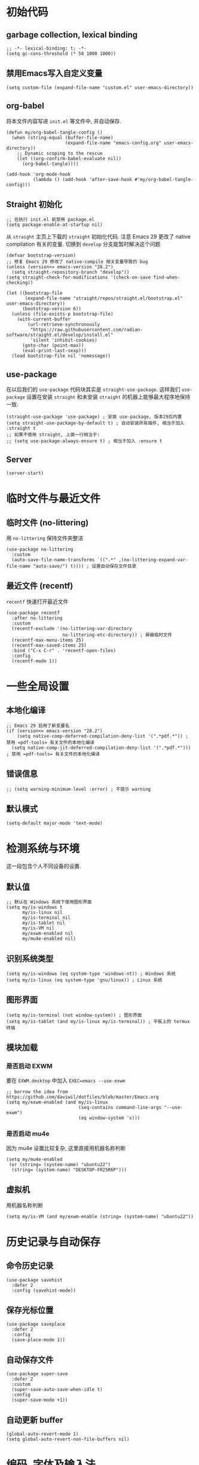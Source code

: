 #+title： Emacs configuration
#+PROPERTY: header-args:elisp :tangle ./init.el :results silent
* 初始代码
** garbage collection, lexical binding
#+begin_src elisp
  ;; -*- lexical-binding: t; -*-
  (setq gc-cons-threshold (* 50 1000 1000))
#+end_src
** 禁用Emacs写入自定义变量
#+begin_src elisp
  (setq custom-file (expand-file-name "custom.el" user-emacs-directory)) 
#+end_src
** org-babel
将本文件内容写进 =init.el= 等文件中, 并自动保存.
#+begin_src elisp
    (defun my/org-babel-tangle-config ()
      (when (string-equal (buffer-file-name)
                          (expand-file-name "emacs-config.org" user-emacs-directory))
        ;; Dynamic scoping to the rescue
        (let ((org-confirm-babel-evaluate nil))
          (org-babel-tangle))))

    (add-hook 'org-mode-hook
              (lambda () (add-hook 'after-save-hook #'my/org-babel-tangle-config)))
#+end_src
** Straight 初始化
#+begin_src elisp :tangle ./early-init.el
  ;; 在执行 init.el 前禁用 package.el
  (setq package-enable-at-startup nil)
#+end_src

从 =straight= 主页上下载的 =straight= 初始化代码. 注意 Emacs 29 更改了 native compilation 有关的变量. 切换到 =develop= 分支能暂时解决这个问题
#+begin_src elisp
  (defvar bootstrap-version)
  ;; 修复 Emacs 29 修改了 native-compile 相关变量导致的 bug
  (unless (version<= emacs-version "28.2")
    (setq straight-repository-branch "develop"))
  (setq straight-check-for-modifications '(check-on-save find-when-checking))

  (let ((bootstrap-file
         (expand-file-name "straight/repos/straight.el/bootstrap.el" user-emacs-directory))
        (bootstrap-version 6))
    (unless (file-exists-p bootstrap-file)
      (with-current-buffer
          (url-retrieve-synchronously
           "https://raw.githubusercontent.com/radian-software/straight.el/develop/install.el"
           'silent 'inhibit-cookies)
        (goto-char (point-max))
        (eval-print-last-sexp)))
    (load bootstrap-file nil 'nomessage))
#+end_src
** use-package
在以后我们的 ~use-package~ 代码块其实是 ~straight-use-package~. 这样我们 =use-package= 设置在安装 =straight= 和未安装 =straight= 的机器上能够最大程序地保持一致. 
#+begin_src elisp
  (straight-use-package 'use-package) ; 安装 use-package, 版本29后内置
  (setq straight-use-package-by-default t) ; 自动安装所有插件, 相当于加入 :straight t
  ;; 如果不使用 straight, 上面一行相当于:
  ;; (setq use-package-always-ensure t) ; 相当于加入 :ensure t
#+end_src
** Server
#+begin_src elisp
  (server-start)
#+end_src
* 临时文件与最近文件
** 临时文件 (no-littering)
用 =no-littering= 保持文件夹整洁
#+begin_src elisp
(use-package no-littering
  :custom
  (auto-save-file-name-transforms `((".*" ,(no-littering-expand-var-file-name "auto-save/") t)))) ; 设置自动保存文件目录
#+end_src
** 最近文件 (recentf)
=recentf= 快速打开最近文件
#+begin_src elisp
  (use-package recentf
    :after no-littering
    :custom
    (recentf-exclude '(no-littering-var-directory
                       no-littering-etc-directory)) ; 屏蔽临时文件
    (recentf-max-menu-items 25)
    (recentf-max-saved-items 25)
    :bind ("C-x C-r" . 'recentf-open-files)
    :config
    (recentf-mode 1))
#+end_src
* 一些全局设置
** 本地化编译
#+begin_src elisp
  ;; Emacs 29 启用了新变量名
  (if (version<= emacs-version "28.2")
      (setq native-comp-deferred-compilation-deny-list '(".*pdf.*")) ; 禁用 =pdf-tools= 有关文件的本地化编译
    (setq native-comp-jit-deferred-compilation-deny-list '(".*pdf.*"))) ; 禁用 =pdf-tools= 有关文件的本地化编译
#+end_src
** 错误信息
#+begin_src elisp
  ;; (setq warning-minimum-level :error) ; 不提示 warning 
#+end_src
** 默认模式
#+begin_src elisp
 (setq-default major-mode 'text-mode)
#+end_src
* 检测系统与环境
这一段包含个人不同设备的设置.
** 默认值
#+begin_src elisp
  ;; 默认在 Windows 系统下使用图形界面
  (setq my/is-windows t
        my/is-linux nil
        my/is-terminal nil
        my/is-tablet nil
        my/is-VM nil
        my/exwm-enabled nil
        my/mu4e-enabled nil)
#+end_src
** 识别系统类型
#+begin_src elisp
  (setq my/is-windows (eq system-type 'windows-nt)) ; Windows 系统
  (setq my/is-linux (eq system-type 'gnu/linux)) ; Linux 系统
  #+end_src
** 图形界面
#+begin_src elisp
  (setq my/is-terminal (not window-system)) ; 图形界面
  (setq my/is-tablet (and my/is-linux my/is-terminal)) ; 平板上的 termux 终端
  #+end_src
** 模块加载
*** 是否启动 EXWM
要在 =EXWM.desktop= 中加入 ~EXEC=emacs --use-exwm~
#+begin_src elisp 
  ;; borrow the idea from https://github.com/daviwil/dotfiles/blob/master/Emacs.org
  (setq my/exwm-enabled (and my/is-linux
                             (seq-contains command-line-args "--use-exwm")
                             (eq window-system 'x)))
#+end_src
*** 是否启动 mu4e
因为 mu4e 设置比较复杂, 这里直接用机器名称判断
#+begin_src elisp 
  (setq my/mu4e-enabled
   (or (string= (system-name) "ubuntu22")
    (string= (system-name) "DESKTOP-FR25R6P")))
#+end_src
** 虚拟机
用机器名称判断
#+begin_src shell
  (setq my/is-VM (and my/exwm-enable (string= (system-name) "ubuntu22"))
#+end_src
* 历史记录与自动保存
** 命令历史记录
#+begin_src elisp
  (use-package savehist
    :defer 2
    :config (savehist-mode))
#+end_src
** 保存光标位置
#+begin_src elisp
  (use-package saveplace
    :defer 2
    :config
    (save-place-mode 1))
#+end_src
** 自动保存文件
#+begin_src elisp
  (use-package super-save
    :defer 2
    :custom
    (super-save-auto-save-when-idle t)
    :config
    (super-save-mode +1))
#+end_src
** 自动更新 buffer
#+begin_src elisp
  (global-auto-revert-mode 1)
  (setq global-auto-revert-non-file-buffers nil)
#+end_src
* 编码, 字体及输入法
** 编码
#+begin_src elisp
  (prefer-coding-system 'utf-8) ; 默认编码
  (setq-default buffer-file-coding-system 'utf-8-unix) ; 默认 EOL 设置
#+end_src
** 字体大小变量
#+begin_src elisp
  (if my/is-VM ; EXWM 启动时不能获取正确的分辨率
      (setq my/font-height 170
            my/latex-preview-scale 1.7)
    (pcase (display-pixel-height)
      ((pred (> 999))
       (setq my/font-height 130
             my/latex-preview-scale 1.3))
      ((pred (> 1300))
       (setq my/font-height 155
             my/latex-preview-scale 1.55))
      (_ (setq my/font-height 180
               my/latex-preview-scale 1.8))))
#+end_src
** 字体设置
#+begin_src elisp
  ;; Ubuntu 下字体安装: sudo apt install fonts-firacode fonts-jetbrains-mono fonts-cmu fonts-archic-gkai00mp
  (cond (my/is-windows
         (setq my/math-font "Cambria Math" ; 数学符号字体
               my/chinese-font "Kaiti") ; 中文字体
         (set-face-attribute 'variable-pitch nil :font "Segoe Print" :height my/font-height :weight 'regular)) ; 比例字体
        (my/is-linux 
         (setq 
          my/math-font "Latin Modern Math" ; 在 WSL2 下需要从 TeXlive 下安装
          my/chinese-font "AR PL KaitiM GB")
         (set-face-attribute 'variable-pitch nil :font "Segoe Print" :height my/font-height :weight 'regular))) ; 非 Windows 系统需要下载 Segoe Print (有替代品吗?)

  (set-face-attribute 'default nil :font "Fira Code" :height my/font-height) ; 默认字体及字号.
  (set-face-attribute 'fixed-pitch nil :font "JetBrains Mono"  :height my/font-height) ; 等宽字体

  (unless my/is-terminal ; terminal 下以下变量不可用
    (set-fontset-font "fontset-default" 'mathematical my/math-font) ; 数学符号默认字体
    (set-fontset-font "fontset-default" 'han my/chinese-font)) ; 中文默认字体
  (setq inhibit-compacting-font-caches t) ; 汉字及 Unicode 显示问题
  (setq auto-window-vscroll nil) ; 不根据行高做上下滚动调整; 可以加快在 Windows (甚至是虚拟机) 上的速度. 
#+end_src
** 中文输入法 (pyim)
*** pyim 自定义探针函数
#+begin_src elisp
  (defun my/pyim-probe-latex-mode ()
   "latex-mode 中的数学环境自动切换到英文输入."
   (and (eq major-mode 'latex-mode)
        (if (fboundp 'texmathp) (texmathp) nil)))
#+end_src
*** pyim 设置
#+begin_src elisp
  (use-package popup :defer t) ; 选词框
  (use-package pyim-wbdict :defer 2) ; 五笔输入法
  (use-package pyim 
    :defer 2
    :after pyim-wbdict
    :bind
    ("M-j" . 'pyim-convert-string-at-point)
    :config
    (setq default-input-method "pyim")
    (setq pyim-default-scheme 'wubi)
    (pyim-wbdict-v86-enable)
    (require 'popup)
    (setq pyim-page-tooltip '(minibuffer)) ; 需要候选框可以使用 popup, 但是会影响速度
    (setq-default pyim-punctuation-translate-p '(no)); 总是输入半角标点. 
    (setq-default pyim-english-input-switch-functions
                '(pyim-probe-auto-english
                  pyim-probe-isearch-mode
                  pyim-probe-program-mode
                  pyim-probe-org-structure-template
                  pyim-probe-org-latex-mode
                  my/pyim-probe-latex-mode))
    (setq-default pyim-punctuation-half-width-functions
                '(pyim-probe-punctuation-line-beginning
                  pyim-probe-punctuation-after-punctuation)))
#+end_src
* 界面
** 主题
*** 试用新主题的函数
参考 https://www.reddit.com/r/emacs/comments/ezetx0/doomthemes_screenshots_updated_good_time_to_go/
#+begin_src elisp
(defun my/load-doom-theme (theme)
  "Disable active themes and load a Doom theme."
  (interactive (list (intern (completing-read "Theme: "
                                              (->> (custom-available-themes)
                                                   (-map #'symbol-name)
                                                   (--select (string-prefix-p "doom-" it)))))))
  (ap/switch-theme theme)
  (set-face-foreground 'org-indent (face-background 'default)))

(defun my/switch-theme (theme)
  "Disable active themes and load THEME."
  (interactive (list (intern (completing-read "Theme: "
                                              (->> (custom-available-themes)
                                                   (-map #'symbol-name))))))
  (mapc #'disable-theme custom-enabled-themes)
  (load-theme theme 'no-confirm))
#+end_src
*** Doom 主题
#+begin_src elisp
  (use-package doom-themes
    :config
    ;; Global settings (defaults)
    (setq doom-themes-enable-bold t    ; if nil, bold is universally disabled
          doom-themes-enable-italic t) ; if nil, italics is universally disabled
    (load-theme 'doom-moonlight t) ; 当前主题
    (doom-themes-visual-bell-config) ; Enable flashing mode-line on errors
    ;; Enable custom neotree theme (all-the-icons must be installed!)
    ;;  (doom-themes-neotree-config)
    ;; or for treemacs users
    ;; (setq doom-themes-treemacs-theme "doom-atom") ; use "doom-colors" for less minimal icon theme
    ;;(doom-themes-treemacs-config)
    ;; Corrects (and improves) org-mode's native fontification.
    (doom-themes-org-config))
#+end_src

*** Modus-theme 设置 (未使用)
Use ~modus-theme~ for high contrast
- mode line: highlight active mode line, hide the border
- set the background for marked region
- set the background in the completion minibuffer
- set the foreground for ~comment~ and ~string~
- set background for matched parenthesis.
- The flatting list ~:@modus-themes-preset-overrides-intense~ has to be after loading the package to work properly.
- It is also possible to use ~(setq modus-themes-variable-pitch-ui t)~ to make the UI use variable pitch font
#+begin_src elisp
  ;; (use-package modus-themes)
  ;; (setq modus-themes-common-palette-overrides
  ;;       `((bg-mode-line-active bg-red-subtle) 
  ;;         (fg-mode-line-active red-warmer)
  ;;         (border-mode-line-active unspecified) 
  ;;         (border-mode-line-inactive unspecified)
  ;;         (bg-region bg-lavender) 
  ;;         (fg-region unspecified)
  ;;         (fg-completion-match-0 fg-main)
  ;;         (fg-completion-match-1 fg-main)
  ;;         (fg-completion-match-2 fg-main)
  ;;         (fg-completion-match-3 fg-main)
  ;;         (bg-completion-match-0 bg-blue-intense)
  ;;         (bg-completion-match-1 bg-yellow-intense) 
  ;;         (bg-completion-match-2 bg-cyan-intense)
  ;;         (bg-completion-match-3 bg-red-intense)
  ;;         (comment yellow-cooler)
  ;;         (string green-cooler)
  ;;         (bg-paren-match bg-magenta-intense)
  ;;         ,@modus-themes-preset-overrides-intense))
#+end_src
- more bold and italic construct
- used highlighted org-block
- Set font for headings in ~org-mode~
Other theme setting
#+begin_src elisp
  ;; (setq modus-themes-bold-construct t
  ;;       modus-themes-italic-construct t
  ;;       modus-themes-org-blocks 'tinted-background
  ;;       modus-themes-scale-headings t
  ;;       modus-themes-headings
  ;;       '((1 . (rainbow overline background 1.3))
  ;;         (2 . (rainbow background 1.2))
  ;;         (3 . (rainbow bold 1.15))
  ;;         (t . (semilight 1.1))))
#+end_src
Load  theme at the last
#+begin_src elisp
  ;(load-theme 'modus-vivendi-tinted t)
#+end_src

** doom mode-line
#+begin_src elisp
  (use-package all-the-icons
    :if (display-graphic-p)) ; 第一次运行时, M-x all-the-icon-install-fonts 安装字体.
  (use-package minions
    :hook doom-modeline-mode)
  (use-package doom-modeline
    :hook (after-init . doom-modeline-mode)
    :custom
    (doom-modeline-unicode-fallback t)
    :config
    (setq doom-modeline-height 1) ; optional
    (custom-set-faces
     '(mode-line ((t (:height 0.85))))
     '(mode-line-active ((t (:height 0.85)))) ; For 29+
     '(mode-line-inactive ((t (:height 0.85))))))
#+end_src
** 行号, 列号与换行
这个要在 =doom-theme= 之后才能生效!
#+begin_src elisp
  (column-number-mode) ; 显示列号
  (visual-line-mode 1) ; 自动断行
  (global-display-line-numbers-mode t) ; 显示行号
    ;; 不显示行号的模式:
  (dolist (mode '(term-mode-hook
                  helpful-mode-hook
                  eshell-mode-hook
                  pdf-view-mode-hook
                  eww-mode-hook))
    (add-hook mode (lambda () (display-line-numbers-mode 0))))
  
  (setq display-line-numbers-type 'visual) ; 行号考虑自动断行
  ;; 行号强制用等宽字体
  (set-face-attribute 'line-number nil :inherit '(fixed-pitch)) 
  (set-face-attribute 'line-number-current-line nil :inherit '(fixed-pitch))
#+end_src
** 窗口外观
#+begin_src elisp
  (setq default-frame-alist '((fullscreen . maximized))) ; 全屏
  ;; (set-frame-parameter nil 'undecorated t)
  ;; (add-to-list 'default-frame-alist '(drag-internal-border . 1))
  ;; (add-to-list 'default-frame-alist '(internal-border-width . 5))
  (unless my/is-terminal ; 终端下以下设置不可用
    (tool-bar-mode -1) ; 禁用工具栏
    (scroll-bar-mode -1)) ; 禁用滚动条
  (menu-bar-mode -1) ; 禁用菜单栏
#+end_src
* 窗口管理
** 默认打开新窗口方式
#+begin_src elisp
  (setq split-height-threshold nil) ; 默认左右分屏
  (setq display-buffer-base-action
        '((display-buffer-reuse-window ; 针对 *eshell* 等重名 buffer
           display-buffer-reuse-mode-window ; 默认使用当前窗口的模式
           display-buffer-in-previous-window ; 在用过的窗口中打开
           display-buffer-same-window))) ; 在当前窗口中打开
#+end_src
** 弹出窗口管理 (=popper=)
#+begin_src elisp
  (setq my/right-popper-buffer-regexp "\\(\\*scratch\\|\\*draft\\|\\*help\\|\\*Message\\|\\*Customize\\)") ; 在右侧打开的临时窗口
  (setq my/bottom-popper-buffer-regexp "\\(\^\\*shell\\|\*compilation\\|\\*Backtrace\\|\\*Warnings\\|output\\*$\\)") ; 在下方打开的临时窗口

  (use-package popper
    :defer 3
    ;; 修正了 popper-echo.el 中一个 bug. 若不同时使用 echo-mode 与 group-function 也可以使用原有版本(删去下一行)
    :straight (:local-repo "../../lisp/popper/" :type nil) 
    :bind (("C-M-'" . popper-toggle-latest)
           ("M-'" .  popper-cycle)
           ("C-M-;" . popper-toggle-type)
           ;; 在 termux 中不能使用 C-', 在 EXWM 窗口中不能使用 C-M. 这里定义备用快捷键
           ("C-c p l" . popper-toggle-latest) 
           ("C-c p t" . popper-toggle-type) 
           ("C-c p c" . popper-cycle))
    :custom
    (popper-reference-buffers `(,my/bottom-popper-buffer-regexp ,my/right-popper-buffer-regexp))
    (popper-group-function #'popper-group-by-perspective) ; 用 perspective 分类弹出窗口
    (popper-display-control nil) ; 用 display-buffer-list 管理弹出窗口行为
    :config
    (popper-mode +1)
    (popper-echo-mode +1))
#+end_src
** 新窗口显示管理
设置 =display-buffer-alist= 变量
*** 弹出窗口管理与 =dsiplay-buffer-alist= 初始化
#+begin_src elisp
  (setq window-side-slots '(0 0 2 2)) ; 左上右下最大临时窗口数
  (setq display-buffer-alist
        `((,my/bottom-popper-buffer-regexp ; 下侧打开的窗口
           (display-buffer-in-previous-window display-buffer-reuse-mode-window display-buffer-in-side-window)
           (window-height . 0.2)
           (window-min-height . 7)
           (side . bottom)
           (reusable-frames . visible))
          (,my/right-popper-buffer-regexp ; 右侧打开的窗口
           (display-buffer-reuse-mode-window display-buffer-in-side-window)
           (reusable-frames . visible)
           (side . right)
           (direction . rightmost)
           (window-width . 0.33))))
 #+end_src
*** LaTeX 相关窗口管理 (=pdf= 与 =tex=)
#+begin_src elisp
  (add-to-list 'display-buffer-alist '(".*pdf$" ; 默认右侧打开 pdf
                                       (display-buffer-in-direction
                                        display-buffer-in-previous-window)
                                       (direction . rightmost)))
  (add-to-list 'display-buffer-alist '(".*tex$" (display-buffer-in-previous-window))) ; 默认在原来的窗口中打开 tex 文件
#+end_src
*** =org-roam= 相关窗口管理
#+begin_src elisp
  ;; org-roam 默认在右侧打开
  (add-to-list 'display-buffer-alist
               '("\\*org-roam\\*"
                 (display-buffer-in-direction)
                 (direction . right)
                 (window-width . 0.33)
                 (window-height . fit-window-to-buffer)))
#+end_src
*** =org-capture= 相关窗口管理
#+begin_src elisp
  ;; org-roam capture 与 *Org-Select* 默认右侧打开
  (add-to-list 'display-buffer-alist '("\\(^CAPTURE.*\.org$\\|\\*Org.*Select\\*$\\)"
                                       (display-buffer-in-side-window)
                                       (side . right)
                                       (slot . 0)
                                       (window-width . 60)))
#+end_src
** 快速窗口切换
#+begin_src elisp
  (use-package ace-window
    :defer 2
    :bind ("M-o" . ace-window)
    :custom
    (aw-scope 'global)
    (aw-keys '(?a ?s ?d ?f ?g ?h ?j ?k ?l))
    :config
    (ace-window-display-mode 1))
#+end_src
** 窗口布局历史记录 (=Winner mode=)
#+begin_src elisp
  (use-package winner
    :defer 2
    :config
    (winner-mode))
#+end_src

* 补全 (minibuffer)
** Vertico
#+begin_src elisp
  (defun my/minibuffer-backward-kill (arg)
    "When minibuffer is completing a file name delete up to parent
    folder, otherwise delete a word"
    (interactive "p")
    (if minibuffer-completing-file-name
        ;; Borrowed from https://github.com/raxod502/selectrum/issues/498#issuecomment-803283608
        (if (string-match-p "/." (minibuffer-contents))
            (zap-up-to-char (- arg) ?/)
          (delete-minibuffer-contents))
      (delete-word (- arg))))
  (setq completion-ignore-case 't) ; minibuffer 补全忽略大小写
  (use-package vertico
    :defer 1
    :custom
    (verticle-cycle t)
    :config
    (vertico-mode)
    :bind (:map minibuffer-local-map
                ("M-h" .  my/minibuffer-backward-kill)))
#+end_src
** 额外补全信息 (Marginalia)
#+begin_src elisp
  (use-package marginalia
    ;; Either bind `marginalia-cycle' globally or only in the minibuffer
    :bind (("M-A" . marginalia-cycle)
           :map minibuffer-local-map
           ("M-A" . marginalia-cycle))
    :defer 1
    :config
    (marginalia-mode))
#+end_src
** 乱序补全 (Orderless)
#+begin_src elisp
  (use-package orderless
    :defer 1
    :custom
    (completion-styles '(orderless basic))
    (completion-category-defaults nil)
    (completion-category-overrides '((file (styles partial-completion)))))
#+end_src
* 帮助信息优化
** 快捷键提示 (which-key)
#+begin_src elisp
  (use-package which-key
    :defer 2
    :custom (which-key-idle-delay 1)
    :config (which-key-mode))
#+end_src
** 帮助界面优化 (helpful)
#+begin_src elisp
  (use-package helpful
    :defer 3
    :bind ; 这里更好的选择可能是用 [remap]
    (([remap describe-function] . #'helpful-callable)
     ([remap describe-variable] . #'helpful-variable)
     ([remap describe-key] . #'helpful-key)
     ([remap describe-command] . #'helpful-command)
     ([remap describe-symbol] . #'helpful-symbol)
     ("C-h C-d" . #'helpful-at-point)
     ("C-h F" . #'helpful-function))
    :config
    (add-hook 'helpful-mode-hook 'visual-line-mode)) ; 侧窗显示的帮助界面需要自动换行
#+end_src
** 当前按键显示 (keycast)
#+begin_src elisp
  (use-package keycast
    :after doom-modeline
    :config 
    (if (not my/exwm-enabled)
        (keycast-header-line-mode 1) ; 默认在 header 显示
      (keycast-mode-line-mode 1)
      (setq keycast-mode-line-insert-after '(:eval (doom-modeline-format--main))))) ; 与 Doom mode-line 配合需要额外设置, 但这里只是为了在 EWXM 中让 polybar 读取 keycast 的信息, 不需要真的打开 keycast-mode
#+end_src
* 文本编辑
** 彩色括号 (=rainbow-delimiters=)
#+begin_src elisp
  (use-package rainbow-delimiters
    :hook prog-mode) ; 在编程模式中启用
#+end_src
** prettify 设置
#+begin_src elisp
(setq prettify-symbols-unprettify-at-point t) ; 光标附近自动展开
#+end_src
** 文本补全 (company mode)
#+begin_src elisp
  (use-package company
    :defer t
    :hook (org-mode LaTeX-mode prog-mode) ; 加载 company 的主模式
    :custom
    (company-minimum-prefix-length 3)
    (company-idle-delay 0.3)
    (company-tootip-idle-delay 0.5)
    (company-tooltip-offset-display 'line)
    (company-tooltip-align-annotation t)
    (company-show-quick-access t)
    (company-backends
     '((company-capf :with company-dabbrev-code company-keywords)
       (company-dabbrev)
       (company-ispell)
       (company-files)))
    (company-dabbrev-ignore-case 'keep-prefix)
    (company-transformers '(company-sort-by-occurrence company-sort-by-backend-importance))
    (company-show-quick-access 'left)
    :bind
    (:map company-active-map 
          ("M-/" . company-complete)
          ("<tab>" . company-indent-or-complete-common))
    :config
    (set-face-attribute 'company-tooltip nil :inherit 'fixed-pitch))
#+end_src

* Vim 快捷键 (evil)
#+begin_src elisp
  (use-package key-chord
    :custom
    (key-chord-two-keys-delay 0.5) ; 在 evil 模式中可以用 "jk" 切换到普通模式
    :config
    (key-chord-mode 1))

  (use-package evil
    :defer 2
    :after key-chord
    :init
    (setq evil-want-integration t)
    (setq evil-want-keybinding nil) ; 使用 evil-collection 的快捷键
    (setq evil-respect-visual-line-mode t) ; j/k 键考虑 visual line
    :config
    (key-chord-define evil-insert-state-map "jk" 'evil-normal-state)
    (evil-mode 1))

  (use-package evil-collection
    :after evil
    :config
    (evil-collection-init))
#+end_src
** evil-org
在 =org= 模式中使用 =evil=
#+begin_src elisp
(use-package evil-org
  :after org
  :hook org-mode 
  :config
  (require 'evil-org-agenda)
  (evil-org-agenda-set-keys))
#+end_src
* 拼写检查
** =flyspell=
需要安装 =aspell= 或 =hunspell=. =Windows= 可通过 =msys2= 安装 =libenchant= 及相关字典
#+begin_src elisp
  (use-package flyspell
  :if my/is-windows
  :hook (LaTeX-mode org-mode)
    :init
    (setq ispell-program-name "hunspell")
    (setenv "LANG" "en_US.UTF-8")
    (unless my/is-terminal
      (setq ispell-alternate-dictionary (expand-file-name "english-words.txt" user-emacs-directory))
      (setq ispell-complete-word-dict (expand-file-name "english-words.txt" user-emacs-directory))) ; 拼写补全字典
    (setq ispell-personal-dictionary (expand-file-name ".ispell" user-emacs-directory))) ; 默认个人字典

#+end_src
** Jinx
https://github.com/minad/jinx
#+begin_src elisp
  (unless my/is-windows ; windows 下 jinx 无法编译
    (use-package jinx
      :hook (emacs-startup . global-jinx-mode)
      :bind ([remap ispell-word] . jinx-correct)
      :config 
      (add-to-list 'jinx-exclude-regexps '(t "\\cc"))) ; 拼写检查忽略中文
    )
#+end_src

* 其它设置
** Hydra
#+begin_src elisp
  (use-package hydra
    :defer 5)
#+end_src

** 临时文件目录
防止 =Windows= 用 =<user name>~1= 命名家目录, 修复一个 =preview-latex= 的 bug
#+begin_src elisp
  (if (eq system-type 'windows-nt)
    (setq temporary-file-directory "~/AppData/Local/Temp/"))
#+end_src
** 安全的文件变量
#+begin_src elisp
  (setq safe-local-variable-values
        '((code . utf-8)
          (eval setq-local org-roam-db-location (file-truename "./org-roam.db")) ; 允许多个 org-roam 目录
          (eval setq-local org-roam-directory (file-truename "./"))))
#+end_src
* LaTeX 设置
** cdlatex
*** cdlatex 自定义变量
**** 补全命令模板
#+begin_src elisp
  (defun my/set-cdlatex-command-alist ()
      (setq cdlatex-command-alist
            '(("eq" "insert pairs of \\[ \\]" "\\[ ? \\]" cdlatex-position-cursor nil t t)
              ("exe" "Insert exercise" "\\begin{exercise}\n? \n\\end{exercise}" cdlatex-position-cursor nil t nil)
              ("ons" "" "\\onslide<?>{ }" cdlatex-position-cursor nil t t)
              ("prop" "insert proposition" "" cdlatex-environment ("proposition") t nil)
              ("aali" "insert equation" "\\left\\{\\begin{aligned}\n? \n\\end{aligned}\\right." cdlatex-position-cursor nil nil t)
              ("te" "insert text" "\\text{?}" cdlatex-position-cursor nil nil t)
              ("st" "stackrel" "\\stackrel{?}{}" cdlatex-position-cursor nil nil t)
              ("fra" "insert frame (for beamer)" "" cdlatex-environment ("frame") t nil)
              ("lr<" "insert bra-ket" "\\langle ? \\rangle" cdlatex-position-cursor nil nil t)
              ("spl" "insert split" "" cdlatex-environment ("split") nil t)
              ("equ*" "insert unlabel equation" "" cdlatex-environment ("equation*") t nil)
              ("ipite" "insert in paragraph itemize" "" cdlatex-environment ("inparaitem") t nil)
              ("ipenu" "insert in paragraph enumerate" "" cdlatex-environment ("inparaenum") t nil)
              ("des" "insert description" "" cdlatex-environment ("description") t nil)
              ("lem" "insert lemma env" "" cdlatex-environment ("lemma") t nil)
              ("thm" "insert theorem env" "" cdlatex-environment ("theorem") t nil)
              ("pro" "insert proof env" "" cdlatex-environment ("proof") t nil)
              ("def" "insert definition env" "" cdlatex-environment ("definition") t nil)
              ("liml" "insert \\lim\\limits_{}" "\\lim\\limits_{?}" cdlatex-position-cursor nil nil t)
              ("prodl" "insert \\prod\\limits_{}^{}" " \\prod\\limits_{?}^{}" cdlatex-position-cursor nil nil t)
              ("cupl" "insert \\bigcup\\limits_{}^{}" "\\bigcup\\limits_{?}^{}" cdlatex-position-cursor nil nil t)
              ("capl" "insert \\bigcap\\limits_{}^{}" "\\bigcap\\limits_{?}^{}" cdlatex-position-cursor nil nil t)
              ("big(" "insert big ()" "\\big( ? \\big" cdlatex-position-cursor nil nil t)
              ("Big(" "insert Big ()" "\\Big( ? \\Big" cdlatex-position-cursor nil nil t)
              ("bigg(" "insert bigg()" "\\bigg( ? \\bigg" cdlatex-position-cursor nil nil t)
              ("big|" "insert big|" "\\big| ? \\big|" cdlatex-position-cursor nil nil t)
              ("Big|" "insert Big|" "\\Big| ? \\Big|" cdlatex-position-cursor nil nil t)
              ("bigg|" "insert bigg|" "\\bigg| ? \\bigg|" cdlatex-position-cursor nil nil t)
              ("Big\\|" "insert Big \\|" "\\Big\\| ? \\Big\\|" cdlatex-position-cursor nil nil t)
              ("bigg\\|" "insert bigg\\|" "\\bigg\\| ? \\bigg\\|" cdlatex-position-cursor nil nil t)
              ("case" "insert cases" "\\begin{cases}\n? & \\\\\n &\n\\end{cases}" cdlatex-position-cursor nil nil t)
              ("big\\|" "insert big \\|" "\\big\\| ? \\big\\|" cdlatex-position-cursor nil nil t)
              ("se" "insert \\{\\}" "\\{ ? \\}" cdlatex-position-cursor nil nil t)
              ("big{" "insert big {}" "\\big\\{ ? \\big\\" cdlatex-position-cursor nil nil t)
              ("big[" "insert big []" "\\big[ ? \\big" cdlatex-position-cursor nil nil t)
              ("Big{" "insert Big{}" "\\Big\\{ ? \\Big\\" cdlatex-position-cursor nil nil t)
              ("bigg{" "insert bigg{}" "\\bigg\\{ ? \\bigg\\" cdlatex-position-cursor nil nil t)
              ("Big[" "insert Big[" "\\Big[ ? \\Big" cdlatex-position-cursor nil nil t)
              ("bigg[" "insert bigg[" "\\bigg[ ? \\bigg" cdlatex-position-cursor nil nil t)
              ("pa" "insert pause" "\\pause" ignore nil t nil)
              ("enu*" "insert enu" "\\begin{enumerate}\n\\item ?\n\\end{enumerate}" cdlatex-position-cursor nil t nil)
              ("it" "insert \\item" "\\item?" cdlatex-position-cursor nil t nil))))
#+end_src
**** 环境模板
#+begin_src elisp 
  (defun my/set-cdlatex-env-alist ()
      (setq cdlatex-env-alist
            '(("equation*" "\\begin{equation*}\n? \n\\end{equation*}" nil)
              ("frame" "\\begin{frame}\n\\frametitle{?}\n\n\\end{frame}" nil)
              ("inparaitem" "\\begin{inparaitem}\n\\item ?\n\\end{inparaitem}" "\\item ?")
              ("enumerate" "\\begin{enumerate}[?]\n\\item \n\\end{enumerate}" "\\item ?")
              ("inparaenum" "\\begin{inparaenum}\n\\item ? \n\\end{inparaenum}" "\\item ?")
              ("theorem" "\\begin{theorem}\n\\label{thm:?}\n\n\\end{theorem}" nil)
              ("lemma" "\\begin{lemma}\n\\label{lem:?}\n\n\\end{lemma}" nil)
              ("proof" "\\begin{proof}?\n\n\\end{proof}" nil)
              ("definition" "\\begin{definition}\n\\label{def:?}\n\n\\end{definition}" nil)
              ("proposition" "\\begin{proposition}\n\n\\end{proposition}" nil)
              ("exercise" "\\begin{exercise}[?]\n\n\\end{exercise}" nil))))
#+end_src
**** 数学字体修饰设置
#+begin_src elisp
  (defun my/set-cdlatex-math-modify-alist ()
      (setq cdlatex-math-modify-alist
            '((?t "\\mathbb" "" t nil nil))))
#+end_src
**** 数学符号
#+begin_src elisp
  (defun my/set-cdlatex-math-symbol-alist ()
        (setq cdlatex-math-symbol-alist
              '((?0 ("\\varnothing" "\\emptyset"))
                (?1 ("\\ONE" "\\one"))
                (?. ("\\cdot" "\\circ"))
                (?v ("\\vee" "\\bigvee"))
                (?& ("\\wedge" "\\bigwedge"))
                (?9 ("\\cap" "\\bigcap"))
                (?+ ("\\cup" "\\bigcup"))
                (?- ("\\rightharpoonup" "\\hookrightarrow" "\\circlearrowleft"))
                (?= ("\\equiv" "\\Leftrightarrow" "\\Longleftrightarrow"))
                (?~ ("\\sim" "\\approx" "\\propto"))
                (?7 ("\\otimes" "\\bigotimes"))
                (?6 ("\\oplus" "\\bigoplus"))
                (?L ("\\Lambda" "\\lim_{?}^{}" "\\lim\\limits_{?}^{}"))
                (?* ("\\times" "\\prod"))
                (?e ("\\eps" "\\epsilon" "\\exp\\Big( ? \\Big)"))
                (?> ("\\mapsto" "\\longrightarrow" "\\rightrightarrows"))
                (?< ("\\preceq" "\\leftarrow" "\\longleftarrow"))
                (?| ("\\parallel" "\\perp"))
                (?S ("\\Sigma" "\\sum_{?}^{}"))
                (?{ ("\\subset" "\\subseteq"))
                (?} ("\\supset" "\\supseteq")))))
 #+end_src
*** use-package 模块 
#+begin_src elisp
  (use-package cdlatex
    :straight (:host github :repo "cdominik/cdlatex" )
    :defer 6
    :config ; 导入 cdlatex 自定义设置
    (setq cdlatex-paired-parens "$[{(")
    (my/set-cdlatex-math-symbol-alist)
    (my/set-cdlatex-math-modify-alist)
    (my/set-cdlatex-env-alist)
    (my/set-cdlatex-command-alist))
#+end_src
** LaTeX 编辑
主要使用 AucTeX 及配套插件
*** AucTeX 变量设置
**** 环境折叠
#+begin_src elisp
  (defun my/TeX-fold-config ()
    (setq TeX-fold-type-list '(env macro comment)
          TeX-fold-env-spec-list '(("[comment]" ("comment")) ("[proof]" ("proof")))
          LaTeX-fold-env-spec-list '(("frame" ("frame")))
          TeX-fold-macro-spec-list
          '(("[f]" ("footnote" "marginpar"))
            ("[c]" ("cite"))
            ("[l]" ("label"))
            ("[r]" ("ref" "pageref" "eqref"))
            ("[i]" ("index" "glossary"))
            ("[1]:||*" ("item"))
            ("..." ("dots"))
            ("(C)" ("copyright"))
            ("(R)" ("textregistered"))
            ("TM" ("texttrademark"))
            (1 ("emph" "textit" "textsl" "textmd" "textrm" "textsf" "texttt" "textbf" "textsc" "textup")))))
#+end_src
**** 数学字体
用 ~C-x C-e <key>~ 改变选中文字的字体.
#+begin_src elisp
  (defun my/TeX-fonts-config ()
    (setq LaTeX-font-list
          '((?m "\\textmc{" "}" "\\mathmc{" "}")
            (?g "\\textgt{" "}" "\\mathgt{" "}")
            (?e "\\en{" "}")
            (?c "\\cn{" "}")
            (?4 "$" "$")
            (1 "" "" "\\mathcal{" "}")
            (2 "\\textbf{" "}" "\\mathbf{" "}")
            (3 "\\textsc{" "}")
            (5 "\\emph{" "}")
            (6 "\\textsf{" "}" "\\mathsf{" "}")
            (9 "\\textit{" "}" "\\mathit{" "}")
            (12 "\\textulc{" "}")
            (13 "\\textmd{" "}")
            (14 "\\textnormal{" "}" "\\mathnormal{" "}")
            (18 "\\textrm{" "}" "\\mathrm{" "}")
            (19 "\\textsl{" "}" "\\mathbb{" "}")
            (20 "\\texttt{" "}" "\\mathtt{" "}")
            (21 "\\textup{" "}")
            (23 "\\textsw{" "}")
            (4 "" "" t))))
#+end_src
**** preview-latex 设置
#+begin_src elisp
  (defun my/preview-latex-config ()
    (setq preview-default-option-list
          '("displaymath" "floats" "graphics" "textmath" "footnotes") ; 执行预览的环境
          preview-preserve-counters t ; 保留数学公式编号
          preview-pdf-color-adjust-method 'compatible)) ; 预览图片使用Emacs主题背景色
#+end_src
**** reftex
#+begin_src elisp
  (defun my/reftex-config ()
    (setq  reftex-label-alist ; 交叉引用的自定义类型
           '(("theorem" ?t "thm:" nil nil ("Theorem" "定理"))
             ("lemma" ?a "lem:" nil nil ("Lemma")))
           reftex-ref-macro-prompt nil ; ~cte<tab>~ 后不提示类型
           reftex-ref-style-default-list '("Default"))) ; 默认引用风格
#+end_src
**** Prettify
查找Unicode编码: [[https://en.wikipedia.org/wiki/Mathematical_operators_and_symbols_in_Unicode]]
#+begin_src elisp 
  (require 'tex-mode) ; 载入 tex--prettify-symbols-alist 变量
  (defun my/more-prettified-symbols ()
    (mapc (lambda (pair) (delete pair tex--prettify-symbols-alist))
          '(("\\supset" . 8835)))
    (mapc (lambda (pair) (cl-pushnew pair tex--prettify-symbols-alist))
          '(("\\big(" . #x2987) ; Z Notation left image bracket
            ("\\big)" . #x2988)
            ("\\Big(" . #x2985) ; left white parenthesis
            ("\\Big)" . #x2986)
            ("\\bigg(" . #xFF5F) ; full width left white parenthesis
            ("\\bigg)" . #xFF60)
            ("\\big[" . #x3010) ; full width left square bracket
            ("\\big]" . #x3011)
            ("\\Big[" . #x27E6) ; math left white square bracket
            ("\\Big]" . #x27E7)
            ("\\bigg[" . #x301A) ; left white square bracket
            ("\\bigg]" . #x301B)
            ("\\{" . #xFF5B) ; full width curly bracket
            ("\\}" . #xFF5D) 
            ("\\big\\{" . #xFF5B) ; 
            ("\\big\\}" . #xFF5D)
            ("\\Big\\{" . #xFF5B) ; white bracket
            ("\\Big\\}" . #xFF5D)
            ("\\bigg\\{" . #xFF5B) ; white bracket
            ("\\bigg\\}" . #xFF5D)
            ("\\Z" . 8484)
            ("\\Q" . 8474)
            ("\\N" . 8469)
            ("\\R" . 8477)
            ("\\eps" . 949)
            ("\\inf" . #x22C0) 
            ("\\sup". #x22C1)
            ("\\ONE" . #x1D7D9)
            ("\\mathbb{S}" . #x1D54A)
            ("\\PP" . #x2119)
            ("\\Ps" . #x1D5AF )
            ("\\Pp" . #x1D40F)
            ("\\E" . #x1D5A4)
            ("\\Ee" . #x1D404)
            ("\\EE" . #x1D53C )
            ("\\Fc" . #x2131)
            ("\\Nc" . #x1D4A9))))
#+end_src
*** 大纲 (outline-minor-mode)
#+begin_src elisp
  (use-package outline
    :defer t
    :init
    (if my/is-windows
        (setq outline-minor-mode-prefix (kbd "C-o"))
      (setq outline-minor-mode-prefix (kbd "C-'")))
    :bind
    (:map outline-minor-mode-map
          ("C-' t" . outline-hide-body)
          ("C-' e" . outline-show-entry)
          ("C-' p" . outline-previous-visible-heading)
          ("C-' n" . outline-next-visible-heading)
          ("C-' a" . outline-show-all)))
#+end_src
*** LaTeX-mode-hook 
#+begin_src elisp
  (defun my/latex-hook ()
    (turn-on-cdlatex) 
    (turn-on-reftex) 
    (outline-minor-mode) ; 大纲预览
    (outline-hide-body) ; 启动时折叠文件
    (prettify-symbols-mode t)) ; prettify 数学符号
#+end_src
*** pdf-tools 设置
#+begin_src elisp
  (use-package pdf-tools
        :straight (:host github :repo "vedang/pdf-tools"
                         :branch "feature/emacs-26.3" ; 不使用最新版
                         :build (:not native-compile)) ; 禁用本地化编译
    :mode ("\\.pdf\\'" . pdf-view-mode) ; pdf 文件默认打开方式
    :bind
    (:map pdf-view-mode-map
     ("d" . pdf-view-next-page-command)
     ("a" . pdf-view-previous-page-command)
     ("s" . pdf-view-scroll-up-or-next-page)
     ("w" . pdf-view-scroll-down-or-previous-page)
     :map pdf-history-minor-mode-map
     ("b" . pdf-history-backward)
     :map pdf-annot-minor-mode-map
     ("C-a a" . pdf-annot-add-highlight-markup-annotation)
     ("C-a s" . pdf-annot-add-squiggly-markup-annotation)
     ("C-a u" . pdf-annot-add-underline-markup-annotation)
     ("C-a d" . pdf-annot-delete))
    :custom
    (pdf-view-midnight-colors '("#000000" . "#9bCD9b")) ; 夜间模式设置绿色底色
    :config
    (require 'pdf-annot) ; 设置 pdf-annot-mimor-mode-map 必须
    (require 'pdf-history) ; 设置 pdf-history-minor-mode-map 必须
    (add-hook 'pdf-view-mode-hook 'pdf-view-fit-width-to-window) ; 默认适应页宽
    (add-hook 'pdf-view-mode-hook 'pdf-view-midnight-minor-mode) ; 默认夜间模式
    (pdf-tools-install))
#+end_src
*** use-package 模块
#+begin_src elisp
  (use-package tex
    :defer 8
    :straight auctex
    :custom
    (TeX-parse-self t) ; 自动解析 tex 文件found
    (TeX-PDF-mode t) 
    (TeX-DVI-via-PDFTeX t)
    ;; 正向与反向搜索设置
    (TeX-source-correlate-mode t)
    (TeX-source-correlate-method 'synctex)
    (TeX-view-program-selection '((output-pdf "PDF Tools"))) ; 使用 pdf-tools 预览 pdf
    (TeX-source-correlate-start-server t)
    :config
    ;; 设置 LaTeX 语法高亮颜色及字体大小
    (require 'font-latex)
    (set-face-attribute 'font-latex-math-face nil :foreground "#f78c6c" :font my/math-font :height 1.15) ; 数学符号
    (set-face-attribute 'font-latex-script-char-face nil :foreground "#c792ea") ; 上下标字符^与_
    (set-face-attribute 'font-latex-sedate-face nil :foreground "#ffcb6b") ; 关键字
    (setq-default TeX-master t) ; 默认询问主文件
    (add-hook 'LaTeX-mode-hook 'my/latex-hook) ; 加载LaTeX模式设置
    (add-hook 'TeX-after-compilation-finished-functions
              #'TeX-revert-document-buffer) ; 编译后更新 pdf 文件
    (my/TeX-fold-config)
    (my/TeX-fonts-config)
    (my/preview-latex-config)
    (my/reftex-config)
    (my/more-prettified-symbols))
  #+end_src
* Org 设置
** 外观
***  org-modern
#+begin_src elisp
    (use-package org-modern-indent
      :defer t
      :straight (:host github :repo "jdtsmith/org-modern-indent"))

    (use-package org-modern
      :custom
      (org-modern-hide-stars nil) ; adds extra indentation
      (org-modern-table nil)
      (org-modern-list 
       '((?- . "•")
         (?* . "•")
         (?+ . "•")))
      :hook
      (org-mode . org-modern-mode)
      (org-agenda-finalize . org-modern-agenda)
      :config
      (add-hook 'org-mode-hook #'org-modern-indent-mode 90))
#+end_src
*** 自动隐藏与显示标记 (=org-appear=)
#+begin_src elisp
  (use-package org-appear
    :hook org-mode
    :config 
    (setq org-hide-emphasis-markers t)) ; 默认隐藏标记, 如=,~,*,_ 等
#+end_src
*** 字体 (=org-face= 相关)
#+begin_src elisp
  (defun my/setup-org-fonts ()
    (interactive)
    ;; 标题字体大小优化
    (set-face-attribute 'org-document-title nil :weight 'bold :height 1.2)
    (dolist (face '((org-level-1 . 1.05)
                    (org-level-2 . 1.0)
                    (org-level-3 . 1.0)
                    (org-level-4 . 1.0)
                    (org-level-5 . 1.0)
                    (org-level-6 . 1.0)
                    (org-level-7 . 1.0)
                    (org-level-8 . 1.0)))
      (set-face-attribute (car face) nil :weight 'medium :height (cdr face)))
    ;; org 字体美化
    (require 'org-faces)
    (set-face-attribute 'org-block nil :foreground nil :inherit 'fixed-pitch)
    (set-face-attribute 'org-block-begin-line nil :foreground nil :inherit '(font-lock-comment-face fixed-pitch))
    (set-face-attribute 'org-block-end-line nil :foreground nil :inherit '(font-lock-comment-face fixed-pitch))
    (set-face-attribute 'org-property-value nil :inherit '(font-lock-comment-face fixed-pitch))
    (set-face-attribute 'org-code nil   :inherit '(shadow fixed-pitch))
    (set-face-attribute 'org-verbatim nil  :inherit '(shadow fixed-pitch))
    (set-face-attribute 'org-special-keyword nil :inherit '(font-lock-comment-face fixed-pitch))
    (set-face-attribute 'org-meta-line nil :inherit '(font-lock-comment-face fixed-pitch))
    (set-face-attribute 'org-checkbox nil :inherit 'fixed-pitch)
    (set-face-attribute 'org-drawer nil :inherit '(font-lock-comment-face fixed-pitch))
    (set-face-attribute 'org-document-info-keyword nil :inherit '(font-lock-comment-face fixed-pitch))
    (set-face-attribute 'org-table nil :inherit 'fixed-pitch)
    (setq org-fontify-quote-and-verse-blocks t) ; 启用 org-qoute 变量为 quote 设置不同的字体
    (set-face-attribute 'org-quote nil :inherit 'fixed-pitch)
    (require 'org-indent)
    (set-face-attribute 'org-indent nil :inherit '(org-hide fixed-pitch)))
#+end_src
*** 页面宽度 (=visual-fill-column=)
#+begin_src elisp
  (defun my/org-mode-visual-fill ()
  (interactive)
    (setq visual-fill-column-width 150
          visual-fill-column-center-text t)
    (visual-fill-column-mode 1))
  (use-package visual-fill-column
    :hook (org-mode . my/org-mode-visual-fill))
#+end_src
*** =LaTeX= 语法高亮相关
#+begin_src elisp
  (defun my/org-view-latex ()
    (interactive)
    (setq org-format-latex-options
          `(:foreground default :background default :scale ,my/latex-preview-scale :html-foreground "Black" :html-background "Transparent" :html-scale 1.5 :matchers ("begin" "$1" "$" "$$" "\\(" "\\[")) ; 公式预览设置
          ;; 以下为 LaTeX 语法高亮设置
          org-highlight-latex-and-related '(native latex entities)
          org-pretty-entities t
          org-pretty-entities-include-sub-superscripts nil))
#+end_src
*** 数学公式预览 (=org-preview=)
#+begin_src elisp
  (use-package org-fragtog
    ;; :hook (org-mode . org-fragtog-mode)
    :defer t)

  ;; 快速编译数学公式, 测试版
  (use-package org-preview
    :straight (:host github :repo "karthink/org-preview")
    :hook (org-mode . org-preview-mode))
#+end_src

*** =org-tempo= 模板设置
#+begin_src elisp
  (defun my/org-tempo-setting ()
    (interactive)
    (require 'org-tempo) ; 保证 org-structure-template-alist 可用
    (setq org-structure-template-alist ; 用 org-tempo 快速插入代码块
          '(("el" . "src elisp")
            ("la" . "src latex")
            ("sh" . "src shell")
            ("a" . "export ascii")
            ("c" . "center")
            ("C" . "comment")
            ("e" . "example")
            ("E" . "export")
            ("h" . "export html")
            ("l" . "export latex")
            ("q" . "quote")
            ("s" . "src")
            ("v" . "verse"))))
#+end_src

** =org= 中截图 (=org-download=) 
#+begin_src elisp
  (use-package org-download
    :defer t
    :custom
    (org-download-heading-lvl 1) ; 以一级标题作为图片文件夹
    :after org
    :bind (:map org-mode-map
                ("C-c i y" . org-download-yank)
                ("C-c i d" . org-download-delete)
                ("C-c i e" . org-download-edit))
    :config
    ;; 用文件名作为文件夹
    (defun my-org-download-method (link) 
      (let ((filename
             (file-name-nondirectory
              (car (url-path-and-query
                    (url-generic-parse-url link)))))
            (dirname (concat "./img/" (file-name-sans-extension (file-name-nondirectory (buffer-file-name))))))
        (setq org-download-image-dir dirname)
        (make-directory dirname t)
        (expand-file-name (funcall org-download-file-format-function filename) dirname)))
    (setq org-download-method 'my-org-download-method)
    ;; 在 Windows 系统下修复过时的convert.exe; 注意: 用户名文件夹不能含有空格!
    (defun my/org-download-clipboard ()
      (interactive)
      (let ((filename (expand-file-name "screenshot.png" temporary-file-directory)))
        (shell-command-to-string (format "magick clipboard: %s" filename))
        (when (file-exists-p filename)
          (org-download-image filename)
          (delete-file filename))))
    ; 绑定剪贴板图片的快捷键
    (if my/is-windows
        (define-key org-mode-map (kbd "C-M-y") #'my/org-download-clipboard)
      (define-key org-mode-map (kbd "C-M-y") #'org-download-screenshot)))
#+end_src
** =org-table= 中文对齐 (=valign=)
#+begin_src elisp
  (use-package valign
  :if (display-graphic-p)
    :hook org-mode)
#+end_src
** 个人小功能
*** 在同一窗口打开 org 文件
#+begin_src elisp
  (defun my/follow-link-at-current-window () 
    (interactive)
    (let ((org-link-frame-setup (quote ((vm . vm-visit-folder-other-frame)
                                        (vm-imap . vm-visit-imap-folder-other-frame)
                                        (gnus . gnus)
                                        (file . find-file)
                                        (wl . wl-other-frame)))))

      (org-open-at-point)))
  (defun my/follow-link-at-current-window-mouse (event)
    (interactive (list last-command-event))
    (posn-set-point (event-end event))
    (let ((org-link-frame-setup (quote ((vm . vm-visit-folder-other-frame)
                                        (vm-imap . vm-visit-imap-folder-other-frame)
                                        (gnus . gnus)
                                        (file . find-file)
                                        (wl . wl-other-frame)))))
      (org-open-at-point)))
#+end_src

*** org-cdlatex-mode 中输入成对"$"及括号
#+begin_src elisp
  (defun my/insert-inline-OCDL ()
    (interactive)
    (insert "\\(")
    (save-excursion (insert " \\)" )))
  (defun my/insert-dollar-OCDL ()
    (interactive)
    (insert "$")
    (save-excursion (insert "$" )))
  (defun my/insert-bra-OCDL ()
    (interactive)
    (insert "(")
    (save-excursion (insert ")" )))
  (defun my/insert-sq-bra-OCDL ()
    (interactive)
    (insert "[")
    (save-excursion (insert "]" )))
  (defun my/insert-curly-bra-OCDL ()
    (interactive)
    (insert "{")
    (save-excursion (insert "}" )))
#+end_src
** =org-mode-hook=
#+begin_src elisp
    (defun my-org-hook ()
      (org-indent-mode) ; 自动缩进
      (unless (< (display-pixel-height) 999) 
        (variable-pitch-mode 1)) ; 比例字体
      (org-cdlatex-mode) ; LaTeX 公式
      (visual-line-mode 1))
#+end_src
** use-package 模块 
#+begin_src elisp
  (use-package org
    :defer 10
    :custom
    (org-M-RET-may-split-line t)
    (org-startup-folded 'content) ; 开启时折叠大纲
    (org-ellipsis " ▾") ; 用小箭头代替...表示折叠
    (org-priority-lowest ?E) ; org-agenda 的优先级设为A-E
    (org-priority-default ?D) ; org-agenda 的默认优先级设为D
    :bind
    (:map org-mode-map
          ("C-c p" . nil) ; 用于 popper 快捷键
          ("C-c n" . nil) ; 用于 org-roam 快捷键
          ("C-c o" . my/follow-link-at-current-window) ; 在当前窗口打开 org 文件
          ("C-<down-mouse-1>" . my/follow-link-at-current-window-mouse) ; Ctrl+鼠标点击时, 在当前窗口打开 org 文件
          ("C-<drag-mouse-1>" . my/follow-link-at-current-window-mouse)
          :map org-cdlatex-mode-map ; 实现配对输入$, (, [, { 及 \( 与 \)
          ("$" . my/insert-dollar-OCDL)
          ("C-$" . my/insert-inline-OCDL)
          ("(" . my/insert-bra-OCDL)
          ("[" . my/insert-sq-bra-OCDL)
          ("{" . my/insert-curly-bra-OCDL))
    :config
    (my/setup-org-fonts)
    (my/org-view-latex)
    (my/org-tempo-setting) 
    (add-hook 'org-mode-hook 'my-org-hook))
#+end_src 
** 幻灯片展示 (=org-present=)
#+begin_src elisp
  (use-package org-present
    :defer t
    :config
    (defun my/org-present-prepare-slide (buffer-name heading)
      (org-overview)  ; 仅显示顶层标题Show only top-level headlines
      (org-show-entry); 展开当前标题Unfold the current entry
      (org-show-children))   ; 显示当前子标题

    (defun my/org-present-start () ; 开始幻灯片的设置
      (turn-off-evil-mode)
      (setq visual-fill-column-width 110
            visual-fill-column-center-text t) ; 调整显示界面
      ;; 调整字体大小
      (setq-local face-remapping-alist '((default (:height 1.5) variable-pitch)
                                         (header-line (:height 4.0) variable-pitch)
                                         (org-document-title (:height 1.75) org-document-title)
                                         (org-code (:height 1.55) org-code)
                                         (org-verbatim (:height 1.55) org-verbatim)
                                         (org-block (:height 1.25) org-block)
                                         (org-block-begin-line (:height 0.7) org-block)))
      (setq header-line-format " ") ; 在标题前加入空行
      (display-line-numbers-mode 0)
      (org-display-inline-images) ; 显示图片
      (read-only-mode 1)) ; 只读模式

    (defun my/org-present-end () ; 重置上述设置
      (setq-local face-remapping-alist 
                  '((default variable-pitch default)))      
      (setq header-line-format nil) 
      (org-remove-inline-images)
      (org-present-small)
      (read-only-mode 0)
      (display-line-numbers-mode 1)
      (turn-on-evil-mode))


    (add-hook 'org-present-mode-hook 'my/org-present-start)
    (add-hook 'org-present-mode-quit-hook 'my/org-present-end)
    (add-hook 'org-present-after-navigate-functions 'my/org-present-prepare-slide))
#+end_src
** org-ref
#+begin_src elisp
  (use-package org-ref
    :defer t
    :bind (:map org-mode-map
                ("C-c (". org-ref-insert-label-link)
                ("C-c )". org-ref-insert-ref-link)))
#+end_src
* 个人知识库 (=org-roam=)
许多设置参考了 https://www.youtube.com/watch?v=CUkuyW6hr18 及相关教程
** 变量设置
#+begin_src elisp
  (setq zot_bib '("~/Nutstore/1/Nutstore/Zotero-Library/Better BibTeX Export/My Library.bib"
                  "~/Nutstore/1/Nutstore/Zotero-Library/Better BibTeX Export/My Library-desktop.bib") ; Zotero .bib 文件
        zot_pdf "~/Nutstore/1/Nutstore/Zotero-Library") ; Zotero 同步文件夹

  (setq org_notes "~/repos/notes/ref/" ) ; org-roam 文献笔记目录
  (setq my/daily-note-filename "%<%Y-%m-%d>.org" ; 日记默认文件名
        my/daily-note-header "#+title: %<%Y-%m-%d %a>\n#+SETUPFILE: ~/repos/notes/latex-preamble.org\n\n[[roam:%<%Y-%B>]]\n\n") ; 日记文件头
#+end_src
** use-package 模块
#+begin_src elisp
  (use-package org-roam
    :defer 12
    :custom
    (org-roam-directory "~/repos/notes/") ; 默认笔记目录
    (org-roam-completion-everywhere t)
    (org-roam-node-display-template ; 搜索节点信息显示
     (concat "${title:*} " (propertize "${tags:10}" 'face 'org-tag)))
    (org-roam-db-gc-threshold most-positive-fixnum)
    (org-roam-dailies-directory "daily/") ; 默认日记目录
    (org-roam-dailies-capture-templates ; 日记默认模板
     `(("d" "default" entry "* %?" ; 普通条目
        :target (file+head ,my/daily-note-filename
                           ,my/daily-note-header))
       ("t" "task" entry "* TODO %?\n  %U\n  %a\n  %i" ; 待办
        :if-new (file+head+olp ,my/daily-note-filename
                               ,my/daily-note-header
                               ("Tasks"))
        :empty-lines 1) 
       ("j" "journal" entry "* %<%I:%M %p> - Journal  :journal:\n\n%?\n\n" ; 研究日志
        :if-new (file+head+olp ,my/daily-note-filename
                               ,my/daily-note-header
                               ("Log")))
       ("m" "meeting" entry "* %<%I:%M %p> - Meeting with %^{whom}  :meetings:\n\n%?\n\n" 
        :if-new (file+head+olp ,my/daily-note-filename
                               ,my/daily-note-header
                               ("Meeting")))))
    :bind (("C-c n l" . org-roam-buffer-toggle)
           ("C-c n f" . org-roam-node-find)
           ("C-c n c" . org-roam-capture)
           ("C-c n i" . org-roam-node-insert)
           ("C-c n I" . org-roam-node-insert-immediate)
           ("C-c n t" . my/org-roam-capture-task)
           ("C-c n k" . orb-insert-link)
           ("C-c n a" . orb-note-actions)
           ("C-c n d" . my/org-roam-jump-menu/body)
           ("C-c n P" . my/org-roam-insert-new-project)
           ("C-c n p" . my/org-roam-find-project)
           ("C-c n u" . org-roam-ui-mode)
           ("C-c n j" . org-roam-dailies-capture-today)
           :map org-mode-map
           ("C-M-i" . completion-at-point))
    :config
    (define-key org-roam-mode-map [mouse-1] (kbd "C-u <return>")) ; org-roam-buffer 界面左键相当于C-u <return>
    (setq org-roam-capture-templates  ; org-roam 笔记模板
          '(("d" "default" plain "- tag :: \n %?" ; 普及模板
             :target
             (file+head "%<%Y%m%d%H%M%S>-${slug}.org" "#+title: ${title} \n#+SETUPFILE: ./latex-preamble.org")
             :unnarrowed t)
            ("r" "bibliography reference in pdfs" plain ; 文献模板
             "#+FILETAGS: reading research \n - tags :: %^{keywords} \n* %^{title}
  :PROPERTIES:\n:Custom_ID: %^{citekey}\n:URL: %^{url}\n:AUTHOR: %^{author-or-editor}\n:NOTER_DOCUMENT: ~/Nutstore/1/Nutstore/Zotero-Library/%^{citekey}.pdf\n:NOTER_PAGE:\n:END:"      
             :target
             (file+head "ref/${citekey}.org" "#+title: ${title}\n#+SETUPFILE: ../latex-preamble.org\n"))
            ("a" "article/post/blog/discussion" plain ; 其它阅读模板
             "#+FILETAGS: reading \n- tags :: \n- sources ::\n"      
             :target
             (file+head "article/%<%Y%m%d%H%M%S>-reading-${slug}.org" "#+title: ${title}\n#+SETUPFILE: ../latex-preamble.org\n"))
            ("s" "Seminar notes" plain "#+FILETAGS: seminar\n- title:\n- speaker:\n- event:\n- tags ::" ; 学术报告模板
             :target
             (file+head "seminar/%<%Y%m%d>-seminar-${slug}.org" "#+title: ${title}\n#+SETUPFILE: ../latex-preamble.org\n#+filetags: seminar"))))
    (require 'org-roam-dailies) 
    (org-roam-db-autosync-mode) ; 自动同步数据库
    (my/org-roam-refresh-agenda-list) ; 自动收集 project 文件中的待办事项
    (add-to-list 'org-after-todo-state-change-hook ; 将完成的待办事项备份至日记
                 (lambda ()
                   (when (equal org-state "DONE")
                     (my/org-roam-copy-todo-to-today)))))
#+end_src
** Org-roam-ui
org-roam-ui 可以显示节点连接图
#+begin_src elisp
    (use-package org-roam-ui
      :straight
      (:host github :repo "org-roam/org-roam-ui" :branch "main" :files ("*.el" "out"))
      :defer t
      :after org-roam
      :custom
      (org-roam-ui-sync-theme t)
      (org-roam-ui-follow t)
      (org-roam-ui-update-on-save t)
      (org-roam-ui-open-on-start t))
#+end_src
** 文献阅读 (org-noter)
#+begin_src elisp
  (use-package org-noter
    :defer t
    :straight (:host github
                     :repo "org-noter/org-noter"
                     :files ("*.el" "modules/*.el"))
    :bind
    (("C-c n n" . org-noter)
     :map org-noter-doc-mode-map
     ("M-e" . org-noter-insert-precise-note)
     ("e" . org-noter-insert-note))
    :custom
    (org-noter-highlight-selected-text t)
    (org-noter-notes-search-path '("~/repos/notes/ref/"))
    (org-noter-auto-save-last-location t)
    :config
    (if (> 999 (display-pixel-height)) 
        (setq org-noter-doc-split-fraction '(0.6 . 0.5))))
#+end_src
** 文献笔记设置
导入 Zotero 文献库, 并将文献笔记作为笔记节点
*** helm-bibtex
#+begin_src elisp
  (use-package helm-bibtex
    :defer t
    :custom
    (bibtex-completion-notes-path org_notes)
    (bibtex-completion-bibliography zot_bib)
    (bibtex-completion-library-path zot_pdf))
#+end_src
*** org-roam-bibtex
#+begin_src elisp
  (use-package org-roam-bibtex
    :after org-roam
    :hook (org-roam-mode . org-roam-bibtex-mode)
    :custom
    (orb-insert-interface 'helm-bibtex)
    (orb-insert-link-description 'citekey)
    (orb-preformat-keywords
     '("citekey" "title" "url" "author-or-editor" "keywords" "file"))
    (orb-process-file-keyword t)
    (orb-attached-file-extensions '("pdf")))
#+end_src
** org-roam buffer 设置
#+begin_src elisp
  (add-hook 'org-roam-mode-hook 'visual-line-mode) ; 自动换行
#+end_src
** 项目与待办管理
实现功能:
- 定义一类特殊笔记类型: project
- 新增/查找项目的函数
- 在项目中插入待办并由 org-agenda 收集
*** 基本函数与变量  
#+begin_src elisp
  (defvar my/org-roam-project-template ; 项目笔记模板
    '("p" "project" plain "** TODO %?"
      :if-new (file+head+olp "%<%Y%m%d%H>-${slug}.org"
                             "#+title: ${title}\n#+category: ${title}\n#+filetags: Project\n"
                             ("Tasks"))))
  (defun my/org-roam-filter-by-tag (tag-name) ; 按 tag 搜索笔记; 需要 lexical binding
    (lambda (node)
      (member tag-name (org-roam-node-tags node)))) 
  (defun my/org-roam-list-notes-by-tag (tag-name) ; 按 tag 显示笔记
    (mapcar #'org-roam-node-file
            (seq-filter
             (my/org-roam-filter-by-tag tag-name)
             (org-roam-node-list))))

#+end_src
*** 新增/查找项目
#+begin_src elisp
    (defun my/org-roam-project-finalize-hook ()
    "Adds the captured project file to `org-agenda-files' if the
    capture was not aborted."
    ;; Remove the hook since it was added temporarily
    (remove-hook 'org-capture-after-finalize-hook #'my/org-roam-project-finalize-hook)
    ;; Add project file to the agenda list if the capture was confirmed
    (unless org-note-abort
      (with-current-buffer (org-capture-get :buffer)
        (add-to-list 'org-agenda-files (buffer-file-name)))))

  (defun my/org-roam-insert-new-project ()
    (interactive)
    ;; Add the project file to the agenda after capture is finished
    (add-hook 'org-capture-after-finalize-hook #'my/org-roam-project-finalize-hook)
    ;; Select a project file to open, creating it if necessary
    (org-roam-capture- :node (org-roam-node-read
                              nil
                              (my/org-roam-filter-by-tag "Project"))
                       :templates (list my/org-roam-project-template)))

  (defun my/org-roam-find-project ()
    (interactive)
    ;; Add the project file to the agenda after capture is finished
    (add-hook 'org-capture-after-finalize-hook #'my/org-roam-project-finalize-hook)
    ;; Select a project file to open, creating it if necessary
    (org-roam-node-find
     nil
     nil
     (my/org-roam-filter-by-tag "Project")))
#+end_src
把项目笔记加入 org-agenda 文件中
#+begin_src elisp
  (defun my/org-roam-refresh-agenda-list ()
    (interactive)
    (setq org-agenda-files (my/org-roam-list-notes-by-tag "Project")))
#+end_src
*** 新增项目中的待办
#+begin_src elisp
    (defun my/org-roam-capture-task ()
    (interactive)
    ;; 新增项目后, 更新 org-agende 文件列表
    (add-hook 'org-capture-after-finalize-hook #'my/org-roam-project-finalize-hook)
    ;; 新增待办
    (org-roam-capture- :node (org-roam-node-read
                              nil
                              (my/org-roam-filter-by-tag "Project"))
                       :templates (list my/org-roam-project-template)))
#+end_src
*** 日记
月结/年终总结模板
  #+begin_src elisp
    (defun my/org-roam-goto-month ()
      (interactive)
      (org-roam-capture- :goto (when (org-roam-node-from-title-or-alias (format-time-string "%Y-%B")) '(4))
                         :node (org-roam-node-create)
                         :templates '(("m" "month" plain "\n* Goals\n\n%?* Summary\n\n"
                                       :if-new (file+head "%<%Y-%B>.org"
                                                          "#+title: %<%Y-%B>\n#+filetags: Project\n")
                                       :unnarrowed t))))

    (defun my/org-roam-goto-year ()
      (interactive)
      (org-roam-capture- :goto (when (org-roam-node-from-title-or-alias (format-time-string "%Y")) '(4))
                         :node (org-roam-node-create)
                         :templates '(("y" "year" plain "\n* Goals\n\n%?* Summary\n\n"
                                       :if-new (file+head "%<%Y>.org"
                                                          "#+title: %<%Y>\n#+filetags: Project\n")
                                       :unnarrowed t))))
  #+end_src
Hydra 定义的日记界面
  #+begin_src elisp
    (defhydra my/org-roam-jump-menu (:hint nil)
      "
    ^Dailies^        ^Capture^       ^Jump^
    ^^^^^^^^-------------------------------------------------
    _t_: today       _T_: today       _m_: current month
    _r_: tomorrow    _R_: tomorrow    _e_: current year
    _y_: yesterday   _Y_: yesterday   ^ ^
    _d_: date        ^ ^              ^ ^
    "
      ("t" org-roam-dailies-goto-today)
      ("r" org-roam-dailies-goto-tomorrow)
      ("y" org-roam-dailies-goto-yesterday)
      ("d" org-roam-dailies-goto-date)
      ("T" org-roam-dailies-capture-today)
      ("R" org-roam-dailies-capture-tomorrow)
      ("Y" org-roam-dailies-capture-yesterday)
      ("m" my/org-roam-goto-month)
      ("e" my/org-roam-goto-year)
      ("c" nil "cancel"))
  #+end_src

*** 在日记中备份已完成待办
#+begin_src elisp
  (defun my/org-roam-copy-todo-to-today ()
    (interactive)
    (let ((org-refile-keep t) ; Set this to nil to delete the original!
          (org-roam-dailies-capture-templates
            '(("t" "tasks" entry "%?"
               :if-new (file+head+olp "%<%Y-%m-%d>.org" "#+title: %<%Y-%m-%d>\n" ("Tasks")))))
          (org-after-refile-insert-hook #'save-buffer)
          today-file
          pos)
      (save-window-excursion
        (org-roam-dailies--capture (current-time) t)
        (setq today-file (buffer-file-name))
        (setq pos (point)))
      ;; Only refile if the target file is different than the current file
      (unless (equal (file-truename today-file)
                     (file-truename (buffer-file-name)))
        (org-refile nil nil (list "Tasks" today-file nil pos)))))
#+end_src
** 即时加入空笔记的函数
#+begin_src elisp
(defun org-roam-node-insert-immediate (arg &rest args)
  (interactive "P")
  (let ((args (push arg args))
        (org-roam-capture-templates (list (append (car org-roam-capture-templates)
                                                  '(:immediate-finish t)))))
    (apply #'org-roam-node-insert args)))
#+end_src
* 项目管理
** Magit
#+begin_src elisp
  (use-package magit
    :commands magit-status
    :autoload  magit-get-current-branch
    :custom
    (magit-display-buffer-function #'magit-display-buffer-same-window-except-diff-v1))
#+end_src
** Perspective 
#+begin_src elisp
  (use-package perspective
    :defer 2
    :bind (("C-M-k" . persp-switch)
           ("C-M-n" . persp-next)
           ("C-x k" . persp-kill-buffer*))
    :custom
    (persp-mode-prefix-key (kbd "C-x x"))
    :config
    (unless (equal persp-mode t)
      (persp-mode))
    (setq persp-state-default-file (expand-file-name ".persp-save" user-emacs-directory)))
#+end_src
* 编程语言
** 终端
#+begin_src elisp
  (use-package shell
    :defer t)
#+end_src

More colorful terminal
#+begin_src elisp
  (use-package eterm-256color
  :hook term-mode)
#+end_src
** 字幕编辑
#+begin_src elisp
  (use-package subed
    :straight
    (:host github :repo "sachac/subed" :files ("subed/*.el"))
    :config
    ;; Remember cursor position between sessions
    (add-hook 'subed-mode-hook 'save-place-local-mode)
    ;; Break lines automatically while typing
    (add-hook 'subed-mode-hook 'turn-on-auto-fill)
    ;; Break lines at 40 characters
    (add-hook 'subed-mode-hook (lambda () (setq-local fill-column 100)))
    ;; Some reasonable defaults
    (add-hook 'subed-mode-hook 'subed-enable-pause-while-typing)
    ;; As the player moves, update the point to show the current subtitle
    (add-hook 'subed-mode-hook 'subed-enable-sync-point-to-player)
    ;; As your point moves in Emacs, update the player to start at the current subtitle
    (add-hook 'subed-mode-hook 'subed-enable-sync-player-to-point)
    ;; Replay subtitles as you adjust their start or stop time with M-[, M-], M-{, or M-}
    (add-hook 'subed-mode-hook 'subed-enable-replay-adjusted-subtitle)
    ;; Loop over subtitles
    (add-hook 'subed-mode-hook 'subed-enable-loop-over-current-subtitle)
    ;; Show characters per second
    (add-hook 'subed-mode-hook 'subed-enable-show-cps))
#+end_src

** python
#+begin_src elisp
  (use-package python-mode
      :defer t)
#+end_src
*** cython
#+begin_src elisp
  (use-package cython-mode
      :mode "\\.pyx\\'"
      :config
      (add-hook 'cython-mode-hook #'flycheck-mode))
#+end_src
*** elpy
follow suggestion from https://emacs.stackexchange.com/questions/10065/how-can-i-defer-loading-elpy-using-use-package to defer elpy mode
#+begin_src elisp
  (use-package elpy
      :defer t
      :config
      (advice-add 'python-mode :before 'elpy-enable)
      (setq elpy-modules
            '(elpy-module-company elpy-module-eldoc elpy-module-flymake elpy-module-pyvenv elpy-module-highlight-indentation elpy-module-yasnippet elpy-module-django elpy-module-sane-defaults)))
#+end_src
** markdown
#+begin_src elisp
  (use-package markdown-mode
      :mode "\\.md\\'"
      :custom
      (markdown-command "pandoc -F pandoc-crossref -F pandoc-citeproc -f markdown -t html -s --mathjax")
      :config
      (add-to-list 'process-coding-system-alist '("pandoc" utf-8-dos . utf-8-dos))
      (add-hook 'markdown-mode-hook 'turn-on-cdlatex)
      (markdown-enable-math t))
#+end_src
** yaml
#+begin_src elisp
  (use-package yaml-mode
    :mode "\\.yml\\'")
#+end_src
* 邮件
** mu4e
#+begin_src elisp
  (when my/mu4e-enabled
    (use-package mu4e
      :straight (:local-repo "/usr/local/share/emacs/site-lisp/mu4e/"
                             :type nil :pre-build ())
      :defer 20 ; Wait until 20 seconds after startup
      :after evil-collection
      :config

      ;; This is set to 't' to avoid mail syncing issues when using mbsync
      (setq mu4e-change-filenames-when-moving t)
      ;; Refresh mail using isync every 10 minutes
      (setq mu4e-update-interval (* 5 60))
      (setq mu4e-get-mail-command "mbsync -a")
      (setq mu4e-maildir "~/Mail")
      (setq mu4e-maildir-shortcuts
            '(("/Hotmail/Inbox"             . ?i)
              ("/Gmail/[Gmail]/Sent Mail" . ?s)
              ("/Gmail/[Gmail]/Trash"     . ?t)
              ("/Gmail/[Gmail]/Drafts"    . ?d)
              ("/Gmail/[Gmail]/All Mail"  . ?a)))))
#+end_src
* 启动时间优化
** esup
#+begin_src elisp
  (use-package esup
    :defer t
    :config
    (setq esup-depth 0))
#+end_src
** 显示启动时间
#+begin_src elisp
  (defun efs/display-startup-time ()
      (message "Emacs loaded in %s with %d garbage collections."
               (format "%.2f seconds"
                       (float-time
                       (time-subtract after-init-time before-init-time)))
               gcs-done))
    (add-hook 'emacs-startup-hook #'efs/display-startup-time)
#+end_src
* 浏览器
** eww 界面优化
#+begin_src elisp
  (use-package shrface
    :defer t
    :after eww
    :config
    (shrface-basic)
    (shrface-trial)
    (shrface-default-keybindings) ; setup default keybindings
    (setq shrface-href-versatile t))
#+end_src
** 代码块
#+begin_src elisp
(use-package shr-tag-pre-highlight
  :after shr
  :config
  (add-to-list 'shr-external-rendering-functions
               '(pre . shr-tag-pre-highlight)))
#+end_src
** EWW 设置
#+begin_src elisp
  (use-package eww
    :defer t
    :custom
    (eww-retrieve-command nil)
    (eww-search-prefix "https://google.com/search?q=")
    (shr-use-fonts nil)
    :init
    (add-hook 'eww-after-render-hook #'shrface-mode)
    :config
    (add-hook 'eww-mode-hook 'visual-line-mode)
    (require 'shrface))
#+end_src
* 结束代码
#+begin_src elisp
  (setq gc-cons-threshold (* 2 1000 1000))
#+end_src
